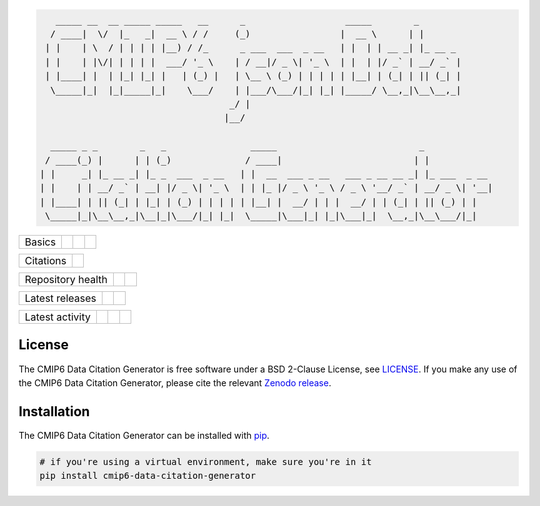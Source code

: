 .. code::

       _____ __  __ _____ _____   __      _                   _____        _
      / ____|  \/  |_   _|  __ \ / /     (_)                 |  __ \      | |
     | |    | \  / | | | | |__) / /_      _ ___  ___  _ __   | |  | | __ _| |_ __ _
     | |    | |\/| | | | |  ___/ '_ \    | / __|/ _ \| '_ \  | |  | |/ _` | __/ _` |
     | |____| |  | |_| |_| |   | (_) |   | \__ \ (_) | | | | | |__| | (_| | || (_| |
      \_____|_|  |_|_____|_|    \___/    | |___/\___/|_| |_| |_____/ \__,_|\__\__,_|
                                        _/ |
                                       |__/

      _____ _ _        _   _                _____                           _
     / ____(_) |      | | (_)              / ____|                         | |
    | |     _| |_ __ _| |_ _  ___  _ __   | |  __  ___ _ __   ___ _ __ __ _| |_ ___  _ __
    | |    | | __/ _` | __| |/ _ \| '_ \  | | |_ |/ _ \ '_ \ / _ \ '__/ _` | __/ _ \| '__|
    | |____| | || (_| | |_| | (_) | | | | | |__| |  __/ | | |  __/ | | (_| | || (_) | |
     \_____|_|\__\__,_|\__|_|\___/|_| |_|  \_____|\___|_| |_|\___|_|  \__,_|\__\___/|_|



.. sec-begin-index

+--------+-------------------+-----------+--------+
| Basics | |Python Versions| | |License| | |Docs| |
+--------+-------------------+-----------+--------+

+-----------+----------+
| Citations | |Zenodo| |
+-----------+----------+

+-------------------+----------------+-----------+
| Repository health | |Build Status| | |Codecov| |
+-------------------+----------------+-----------+

+-----------------+--------+------------------+
| Latest releases | |PyPI| | |Latest Version| |
+-----------------+--------+------------------+

+-----------------+----------------+---------------+------------------------------+
| Latest activity | |Contributors| | |Last Commit| | |Commits Since Last Release| |
+-----------------+----------------+---------------+------------------------------+

.. sec-end-index

License
-------

.. sec-begin-license

The CMIP6 Data Citation Generator is free software under a BSD 2-Clause License, see `LICENSE <./LICENSE>`_.
If you make any use of the CMIP6 Data Citation Generator, please cite the relevant `Zenodo release <https://zenodo.org/search?page=1&size=20&q=cmip6-data-citation-generator>`_.

.. sec-end-license

.. sec-begin-installation

Installation
------------

The CMIP6 Data Citation Generator can be installed with `pip <https://pypi.org/project/pip/>`_.

.. code-block:: bash

  # if you're using a virtual environment, make sure you're in it
  pip install cmip6-data-citation-generator

.. sec-end-installation

.. sec-begin-links

.. |Build Status| image:: https://travis-ci.org/znicholls/CMIP6-json-data-citation-generator.svg?branch=master
    :target: https://travis-ci.org/znicholls/CMIP6-json-data-citation-generator
.. |Docs| image:: https://readthedocs.org/projects/cmip6-json-data-citation-generator/badge/?version=latest
    :target: https://cmip6-json-data-citation-generator.readthedocs.io/en/latest/
.. |Codecov| image:: https://img.shields.io/codecov/c/github/znicholls/CMIP6-json-data-citation-generator.svg
    :target: https://codecov.io/gh/znicholls/CMIP6-json-data-citation-generator
.. |PyPI| image:: https://img.shields.io/pypi/v/cmip6-data-citation-generator.svg
    :target: https://pypi.org/project/cmip6-data-citation-generator/
.. |Python Versions| image:: https://img.shields.io/pypi/pyversions/cmip6-data-citation-generator.svg
    :target: https://pypi.org/project/CMIP6-json-data-citation-generator/
.. |Latest Version| image:: https://img.shields.io/github/tag/znicholls/CMIP6-json-data-citation-generator.svg
    :target: https://github.com/znicholls/CMIP6-json-data-citation-generator/releases
.. |Last Commit| image:: https://img.shields.io/github/last-commit/znicholls/CMIP6-json-data-citation-generator.svg
    :target: https://github.com/znicholls/CMIP6-json-data-citation-generator/commits/master
.. |Commits Since Last Release| image:: https://img.shields.io/github/commits-since/znicholls/CMIP6-json-data-citation-generator/latest.svg
    :target: https://github.com/znicholls/CMIP6-json-data-citation-generator/commits/master
.. |Contributors| image:: https://img.shields.io/github/contributors/znicholls/CMIP6-json-data-citation-generator.svg
    :target: https://github.com/znicholls/CMIP6-json-data-citation-generator/graphs/contributors
.. |Zenodo| image:: https://zenodo.org/badge/137273695.svg
    :target: https://zenodo.org/badge/latestdoi/137273695
.. |License| image:: https://img.shields.io/github/license/znicholls/CMIP6-json-data-citation-generator.svg
    :target: https://github.com/znicholls/CMIP6-json-data-citation-generator/blob/master/LICENSE

.. sec-end-links
